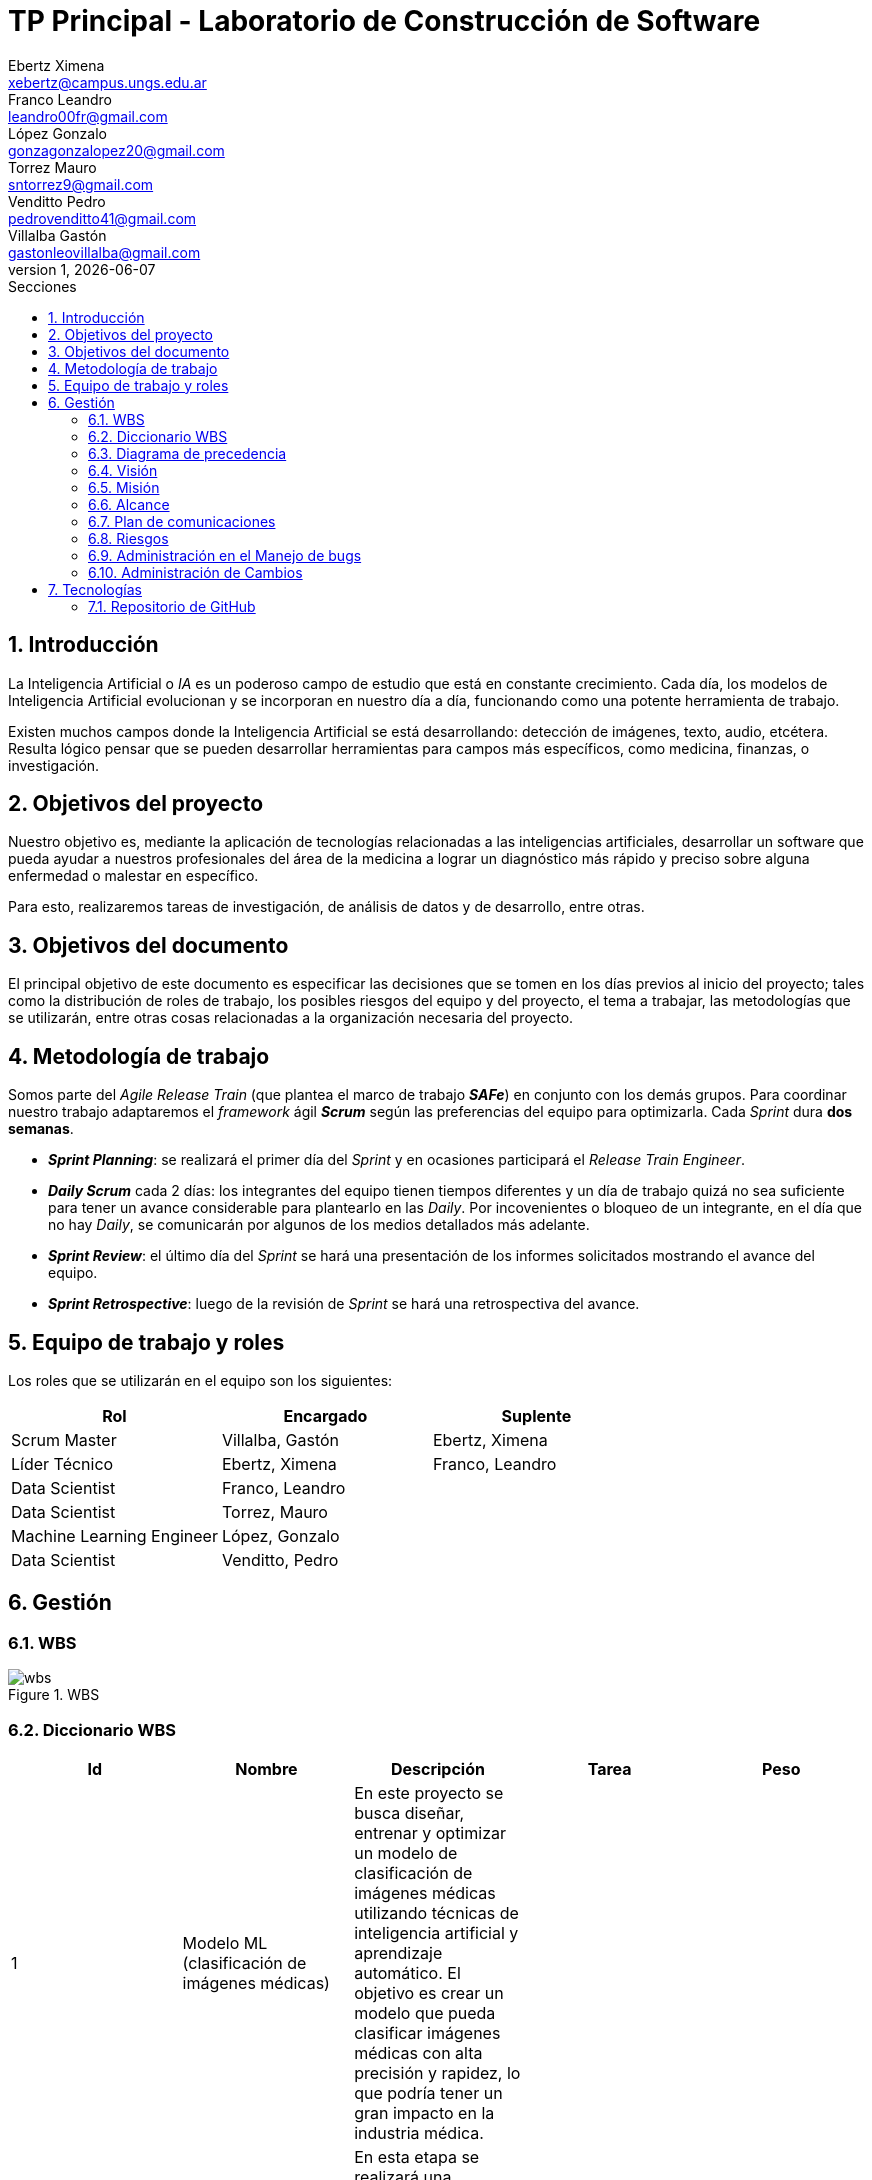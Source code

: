 = TP Principal - Laboratorio de Construcción de Software
Ebertz Ximena <xebertz@campus.ungs.edu.ar>; Franco Leandro <leandro00fr@gmail.com>; López Gonzalo <gonzagonzalopez20@gmail.com>; Torrez Mauro <sntorrez9@gmail.com>; Venditto Pedro <pedrovenditto41@gmail.com>; Villalba Gastón <gastonleovillalba@gmail.com>;
v1, {docdate}
:toc:
:title-page:
:toc-title: Secciones
:numbered:
:source-highlighter: highlight.js
:tabsize: 4
:nofooter:
:pdf-page-margin: [3cm, 3cm, 3cm, 3cm]

== Introducción

La Inteligencia Artificial o _IA_ es un poderoso campo de estudio que está en constante crecimiento. Cada día, los modelos de Inteligencia Artificial evolucionan y se incorporan en nuestro día a día, funcionando como una potente herramienta de trabajo.

Existen muchos campos donde la Inteligencia Artificial se está desarrollando: detección de imágenes, texto, audio, etcétera. Resulta lógico pensar que se pueden desarrollar herramientas para campos más específicos, como medicina, finanzas, o investigación.

== Objetivos del proyecto

Nuestro objetivo es, mediante la aplicación de tecnologías relacionadas a las inteligencias artificiales, desarrollar un software que pueda ayudar a nuestros profesionales del área de la medicina a lograr un diagnóstico más rápido y preciso sobre alguna enfermedad o malestar en específico.

Para esto, realizaremos tareas de investigación, de análisis de datos y de desarrollo, entre otras.

== Objetivos del documento

El principal objetivo de este documento es especificar las decisiones que se tomen en los días previos al inicio del proyecto; tales como la distribución de roles de trabajo, los posibles riesgos del equipo y del proyecto, el tema a trabajar, las metodologías que se utilizarán, entre otras cosas relacionadas a la organización necesaria del proyecto.

== Metodología de trabajo
Somos parte del _Agile Release Train_ (que plantea el marco de trabajo *_SAFe_*) en conjunto con los demás grupos. Para coordinar nuestro trabajo adaptaremos el _framework_ ágil *_Scrum_* según las preferencias del equipo para optimizarla. Cada _Sprint_ dura *dos semanas*.

- *_Sprint Planning_*: se realizará el primer día del _Sprint_ y en ocasiones participará el _Release Train Engineer_.

- *_Daily Scrum_* cada 2 días: los integrantes del equipo tienen tiempos diferentes y un día de trabajo quizá no sea suficiente para tener un avance considerable para plantearlo en las _Daily_. Por incovenientes o bloqueo de un integrante, en el día que no hay _Daily_, se comunicarán por algunos de los medios detallados más adelante.

- *_Sprint Review_*: el último día del _Sprint_ se hará una presentación de los informes solicitados mostrando el avance del equipo.

- *_Sprint Retrospective_*: luego de la revisión de _Sprint_ se hará una retrospectiva del avance.

== Equipo de trabajo y roles

Los roles que se utilizarán en el equipo son los siguientes:

[cols="3*",options="header"]
|===
|Rol            |Encargado         |Suplente

|Scrum Master   |Villalba, Gastón  |Ebertz, Ximena
|Líder Técnico  |Ebertz, Ximena    |Franco, Leandro
|Data Scientist  |Franco, Leandro   |
|Data Scientist  |Torrez, Mauro     |
|Machine Learning Engineer  |López, Gonzalo    |
|Data Scientist  |Venditto, Pedro   |
|===

== Gestión

=== WBS

.WBS
image::img/wbs.png[]

=== Diccionario WBS
[cols="5*",options="header"]
|===
|Id|Nombre|Descripción|Tarea|Peso
|1|Modelo ML (clasificación de imágenes médicas)|En este proyecto se busca diseñar, entrenar y optimizar un modelo de clasificación de imágenes médicas utilizando técnicas de inteligencia artificial y aprendizaje automático. El objetivo es crear un modelo que pueda clasificar imágenes médicas con alta precisión y rapidez, lo que podría tener un gran impacto en la industria médica.||
|1.1|Investigación|En esta etapa se realizará una investigación exhaustiva sobre el problema de clasificación de imágenes médicas. Se leerán artículos y publicaciones relacionados con el tema, se entrevistará a expertos en el campo médico para obtener información sobre las características importantes a considerar en la clasificación de imágenes médicas, se comprenderán los requerimientos del proyecto y se definirán las especificaciones necesarias para el conjunto de datos y el modelo. También se recopilarán y prepararán los datos necesarios para el entrenamiento del modelo, incluyendo la limpieza y el preprocesamiento de imágenes según sea necesario.|Realizar investigación sobre el problema de clasificación de imágenes médicas, incluyendo la lectura relacionada con el tema, la entrevista a expertos y la comprensión de los requerimientos. También se debe realizar la recopilación de datos necesarios para el entrenamiento del modelo.|
|1.1.1|Lectura relacionada con la clasificación de imágenes médicas|En esta tarea se leerán artículos y publicaciones relacionados con la clasificación de imágenes médicas para comprender mejor el problema y las técnicas utilizadas en la industria. Se buscará información sobre los diferentes tipos de imágenes médicas, las características importantes a considerar al clasificar estas imágenes y las técnicas de procesamiento de imágenes utilizadas en la industria.|Leer artículos y publicaciones relacionados con la clasificación de imágenes médicas para comprender mejor el problema y las técnicas utilizadas en la industria.|
|1.1.2|Entrevistar expertos	|En esta tarea se entrevistará a expertos en el campo médico para obtener información sobre las características importantes a considerar en la clasificación de imágenes médicas. Se buscará información sobre los diferentes tipos de imágenes médicas, las características importantes a considerar al clasificar estas imágenes y las técnicas de procesamiento de imágenes utilizadas en la industria. También se preguntará sobre los principales desafíos que enfrentan los profesionales médicos al clasificar imágenes médicas y cómo un modelo de aprendizaje automático podría ayudar a abordar estos desafíos.|Entrevistar a expertos en el campo médico para obtener información sobre las características importantes a considerar en la clasificación de imágenes médicas.|2,4
|1.1.3|Comprender los requerimientos|	En esta tarea se comprenderán los requerimientos del proyecto y se definirán las especificaciones necesarias para el conjunto de datos y el modelo. Se buscará información sobre los requisitos específicos del modelo, como el tamaño mínimo del conjunto de datos, la precisión requerida y el tiempo máximo permitido para la clasificación de una imagen. También se definirán las especificaciones necesarias para el conjunto de datos, como el tamaño mínimo de imagen, la cantidad mínima de imágenes por clase y el equilibrio entre las clases.|Comprender los requerimientos del proyecto y definir las especificaciones necesarias para el conjunto de datos y el modelo.|1,02
|1.1.4|Recopilación de datos|En esta tarea se recopilarán y prepararán los datos necesarios para el entrenamiento del modelo, incluyendo la limpieza y el preprocesamiento de imágenes según sea necesario. Se buscarán conjuntos de datos públicos o privados que puedan ser utilizados para entrenar y validar el modelo. También se realizará una limpieza básica de los datos, eliminando imágenes irrelevantes o corruptas y ajustando el tamaño y formato de las imágenes según sea necesario.|Recopilar y preparar los datos necesarios para el entrenamiento del modelo, incluyendo la limpieza y el preprocesamiento de imágenes según sea necesario.|2,76
|1.2|Modelo versión 1.0|En esta etapa se diseñará, entrenará y optimizará un modelo de clasificación de imágenes médicas utilizando técnicas de inteligencia artificial y aprendizaje automático. Se investigarán las técnicas de procesamiento de imágenes necesarias para preparar los datos para el entrenamiento del modelo, refinando los datos, nivelando las clases y aumentando los datos si es necesario. También se investigarán modelos pre-entrenados que puedan ser utilizados como punto de partida para el diseño del nuevo modelo. Luego se definirá la arquitectura del modelo, se entrenará con los datos preparados en la etapa anterior y se optimizará para maximizar la precisión y minimizar el tiempo necesario para clasificar una imagen.|Diseñar, entrenar y optimizar un modelo de clasificación de imágenes médicas utilizando técnicas de inteligencia artificial y aprendizaje automático.|
|1.2.1|Procesamiento de imagenes|En esta tarea se investigarán las técnicas de procesamiento de imágenes necesarias para preparar los datos para el entrenamiento del modelo. Se refinan los datos, nivelan las clases y aumentan los datos si es necesario, todo con el objetivo de mejorar la calidad del conjunto de datos utilizado para entrenar al modelo. También se investigará cómo mejorar la calidad del conjunto de datos mediante técnicas como la normalización, la reducción del ruido y la eliminación del fondo no deseado en las imágenes.|Investigar las técnicas de procesamiento de imágenes necesarias para preparar los datos para el entrenamiento del modelo, refinando los datos, nivelando las clases y aumentando los datos si es necesario.|
|1.2.1.1|Investigación de técnicas de procesamiento|En esta tarea se investigarán diferentes técnicas de procesamiento de imágenes que pueden ser útiles para preparar los datos para el entrenamiento del modelo. Se buscará información sobre técnicas como la normalización, la reducción del ruido y la eliminación del fondo no deseado en las imágenes, entre otras posibles técnicas que puedan ser utilizadas para mejorar la calidad del conjunto de datos utilizado para entrenar al modelo.|Investigar diferentes técnicas de procesamiento de imágenes que pueden ser útiles para preparar los datos para el entrenamiento del modelo.|1,72
|1.2.1.2|Refinamiento de datos|En esta tarea se refinan los datos utilizando diferentes técnicas como la normalización, la reducción del ruido y la eliminación del fondo no deseado en las imágenes, entre otras posibles técnicas que puedan ser utilizadas para mejorar la calidad del conjunto de datos utilizado para entrenar al modelo. El objetivo es eliminar cualquier ruido o distorsión en las imágenes que puedan afectar negativamente al rendimiento del modelo durante el entrenamiento o la validación.|Refinar los datos utilizando diferentes técnicas como la normalización, la reducción del ruido y la eliminación del fondo no deseado en las imágenes, entre otras posibles técnicas que puedan ser utilizadas para mejorar la calidad del conjunto de datos utilizado para entrenar al modelo.|2,04
|1.2.1.3|Nivelación de clases|En esta tarea se nivelan las clases en el conjunto de datos utilizado para entrenar al modelo, asegurando que cada clase tenga un número similar de muestras disponibles durante el entrenamiento. Esto es importante porque si una clase tiene muchas más muestras que otra, puede afectar negativamente al rendimiento del modelo durante el entrenamiento o la validación. Se utilizarán técnicas como submuestreo o sobremuestreo según sea necesario para equilibrar las clases en el conjunto de datos utilizado para entrenar al modelo.|Nivelar las clases en el conjunto de datos utilizado para entrenar al modelo, asegurando que cada clase tenga un número similar de muestras disponibles durante el entrenamiento utilizando técnicas como submuestreo o sobremuestreo según sea necesario.|1,2
|1.2.1.4|Aumento de datos|En esta tarea se aumentará el conjunto de datos utilizado para entrenar al modelo mediante técnicas como rotación, traslación o cambio en la escala para crear nuevas muestras a partir del conjunto original. Esto es importante porque si el conjunto original es pequeño, puede haber problemas durante el entrenamiento debido a la falta de variabilidad en los datos disponibles.|Aumentar el conjunto de datos utilizado para entrenar al modelo mediante técnicas como rotación, traslación o cambio en la escala para crear nuevas muestras a partir del conjunto original con el objetivo incrementar la variabilidad en los datos disponibles durante el entrenamiento.|1,56
|1.2.2.1|Investigación de procesamiento modelos preentrenados|En esta tarea se investigará sobre el procesamiento de modelos preentrenados para utilizarlos en el modelo de clasificación de imágenes médicas. Se buscarán modelos preentrenados que sean relevantes para el problema específico de clasificación de imágenes médicas, se comprenderán las características y limitaciones de estos modelos y se seleccionará el modelo más adecuado para el proyecto. También se explorarán técnicas de transferencia de aprendizaje y se definirán las capas necesarias para adaptar el modelo preentrenado al problema específico de clasificación de imágenes médicas.|	Investigar sobre el procesamiento de modelos preentrenados para utilizarlos en el modelo de clasificación de imágenes médicas, seleccionar el modelo más adecuado para el proyecto y definir las capas necesarias para adaptar el modelo preentrenado al problema específico de clasificación de imágenes médicas.|1,88
|1.2.2.2|Definición de arquitectura|	En esta tarea se definirá la arquitectura del modelo de clasificación de imágenes médicas. Se seleccionarán las capas adecuadas para el problema específico de clasificación de imágenes médicas, se definirá la estructura general del modelo y se especificarán los hiperparámetros necesarios para entrenar el modelo. También se explorarán técnicas para evitar el sobreajuste y se definirá un plan para la evaluación del modelo.|Definir la arquitectura del modelo de clasificación de imágenes médicas, seleccionar las capas adecuadas, definir la estructura general del modelo y especificar los hiperparámetros necesarios para entrenar el modelo.|1,72
|1.2.2.3|Entrenamiento del modelo|En esta tarea se entrenará el modelo de clasificación de imágenes médicas utilizando los datos preparados en la etapa anterior. Se definirá un plan de entrenamiento que incluya la selección del optimizador y la función de pérdida adecuados, la definición del tamaño del lote y el número de épocas necesarias para entrenar el modelo. También se implementará una técnica para el seguimiento del progreso del entrenamiento y se ajustarán los hiperparámetros a medida que sea necesario.|Entrenar el modelo de clasificación de imágenes médicas utilizando los datos preparados en la etapa anterior, implementar una técnica para el seguimiento del progreso del entrenamiento y ajustar los hiperparámetros a medida que sea necesario.| 3,24
|1.2.2.4|Optimización del modelo|En esta tarea se optimizará el modelo de clasificación de imágenes médicas para mejorar su precisión y rendimiento. Se explorarán técnicas como la regularización, la normalización y el aumento de datos para mejorar la capacidad del modelo para generalizar a nuevos datos. También se evaluará el rendimiento del modelo utilizando métricas relevantes y se ajustarán los hiperparámetros a medida que sea necesario.|Optimizar el modelo de clasificación de imágenes médicas utilizando técnicas como la regularización, la normalización y el aumento de datos, evaluar su rendimiento utilizando métricas relevantes y ajustar los hiperparámetros a medida que sea necesario.|2,08
|1.3.1|Ajuste del modelo|En esta tarea se ajustará el modelo de clasificación de imágenes médicas para mejorar su precisión y rendimiento en los datos de validación. Se explorarán técnicas como la selección del umbral adecuado, la calibración del modelo y la combinación de modelos para mejorar la precisión del modelo en los datos de validación. También se evaluará el rendimiento del modelo utilizando métricas relevantes y se ajustarán los hiperparámetros a medida que sea necesario.|Ajustar el modelo de clasificación de imágenes médicas para mejorar su precisión y rendimiento en los datos de validación utilizando técnicas como la selección del umbral adecuado, la calibración del modelo y la combinación de modelos, evaluar su rendimiento utilizando métricas relevantes y ajustar los hiperparámetros a medida que sea necesario.|2,6
|1.3.2|Confirmación con expertos|En esta tarea se confirmará el rendimiento del modelo con expertos en el campo médico para asegurarse de que es adecuado para su uso en la industria médica. Se presentará el modelo a expertos en el campo médico y se recopilarán comentarios sobre su precisión, velocidad y facilidad de uso. También se identificarán posibles mejoras o limitaciones del modelo y se definirán planes para futuras iteraciones del proyecto.|Confirmar el rendimiento del modelo con expertos en el campo médico, presentando el modelo a expertos en el campo médico y recopilando comentarios sobre su precisión, velocidad y facilidad de uso. Identificar posibles mejoras o limitaciones del modelo y definir planes para futuras iteraciones del proyecto.|4,48

|===
=== Diagrama de precedencia

.diagrama de precedencia
image::img/diagrama-precedencia.png[]

=== Visión

Nuestra visión es utilizar la tecnología de inteligencia artificial y aprendizaje automático para mejorar la atención médica y el diagnóstico. A través de nuestro trabajo en el presente trabajo práctico, buscamos desarrollar un modelo de clasificación de imágenes médicas que asista a los profesionales de la salud en la toma de decisiones clínicas. 

=== Misión

Nuestra misión es aplicar nuestros conocimientos y habilidades en procesamiento de imágenes y aprendizaje automático para crear soluciones innovadoras y efectivas que impacten positivamente en el ambito sanitario y el bienestar de las personas.

=== Alcance

Desarrollo y Entrenamiento del Modelo de IA:

- Investigación exhaustiva de algoritmos de aprendizaje automático, con el objetivo de seleccionar el más adecuado para el problema de clasificación de imágenes médicas.
- Implementación y entrenamiento del modelo utilizando el conjunto de datos previamente preparado.
- Optimización y validación del modelo para asegurar su eficacia y precisión en la clasificación de las imágenes médicas
- Se considerará la posibilidad de mejorar el modelo de inteligencia artificial si es necesario.


=== Plan de comunicaciones

Nuestros medios de comunicación son:

*Gather*: es una plataforma que nos permite tener una oficina virtual, donde cada uno tiene su personaje dentro de esta oficina. La utilizamos porque no tiene límites de tiempo, permite la comunicación a través de voz, compartir pizarras y es menos monótona que otras plataformas como _Meet_. Es una vía de comunicación formal que empleamos para las ceremonias _Scrum_.

*WhatsApp*: es un medio de comunicación informal que utilizamos para coordinar los horarios de las reuniones en _Gather_ y discutir cuestiones relacionadas con el proyecto que no requieran la presencia de todo el equipo en ese momento. Se trata de un método de comunicación [.underline]#asincrónica#.

*Telegram*: similar al uso que le damos a WhatsApp, pero para contactarnos con los demás equipos de trabajo. Principalmente es para coordinar reuniones o solicitar ayuda con alguna cuestión del proyecto.

*Email*: en caso de que sea necesario, por algún incoveniente externo que no permita las vías convencionales, utilizaremos el email de los integrantes para coordinar al equipo. Además, es la principal vía para comunicarnos con nuestro _Product Owner_.

*Jira/Trello*: comunicación de tareas y responsables de la ejecución de las mismas.

*Moodle*: se realizarán las entregas de documentación solicitada para realizar el _Sprint Review_.

La actualización de la documentación se hará formalmente al final de cada _Sprint_.


=== Riesgos

Matriz de evaluación de riesgos.

[cols="7*",options="header"]
|===
|Descripción                         |Probabilidad de que ocurrencia         |Severidad      |Exposición al riesgo|Acciones para mitigarlos|Contingencia|Responsable

|Solapamiento de _datasets_ con el grupo 2|1|3|3|Tener varios _datasets_. Acordar con el grupo 2|Cambiar a otro _dataset_.| Ebertz, Ximena; Villalba, Gastón
|||||||
|||||||
|||||||
|||||||
|||||||
|||||||
|===

=== Administración en el Manejo de bugs

Utilizaremos los _issues_ de _GitHub_ para reportar bugs. Además se agregarán al tablero Jira de los PO, SM y LT. Posteriormente a un (Trello/Jira) de nuestro equipo para gestionar el estado el bug.

=== Administración de Cambios

Tras recibir una petición de cambio, documentaremos las nuevas funcionalidades que se solicitan y posteriormente se agregarán al _Product Backlog_. Esta nueva modificación se evaluará, se estimará con los integrantes del proyecto, se modificará la WBS, Diccionario y se agregará al _Sprint Backlog_.

== Tecnologías

Las tecnologías a utilizar serán las siguientes:

- *Google Collab* para el desarrollo del modelo de IA, ya que el entorno de trabajo contiene todo lo necesario.
- *Python* como lenguaje de programación, por su simplicidad y utilidad en el desarrollo de este tipo de modelos.
- *TensorFlow - Keras* como biblioteca principal de desarrollo, ya que provee distintas funcionalidades para la creación de modelos de IA.
- *NumPy* debido a la necesidad de trabajar las imágenes como arrays multidimensionales o _tensores_.
- *Pandas* ya que permite obtener información de archivos .csv.
- *cv2* como biblioteca de lectura y procesamiento de imágenes.
- *matplotlib.pyplot* para generar gráficos.
- *GitHub* como repositorio de trabajo.

=== Repositorio de GitHub

https://github.com/ximeeb/tp-principal-grupo-0-lcs.git

Acá podríamos poner enlaces
